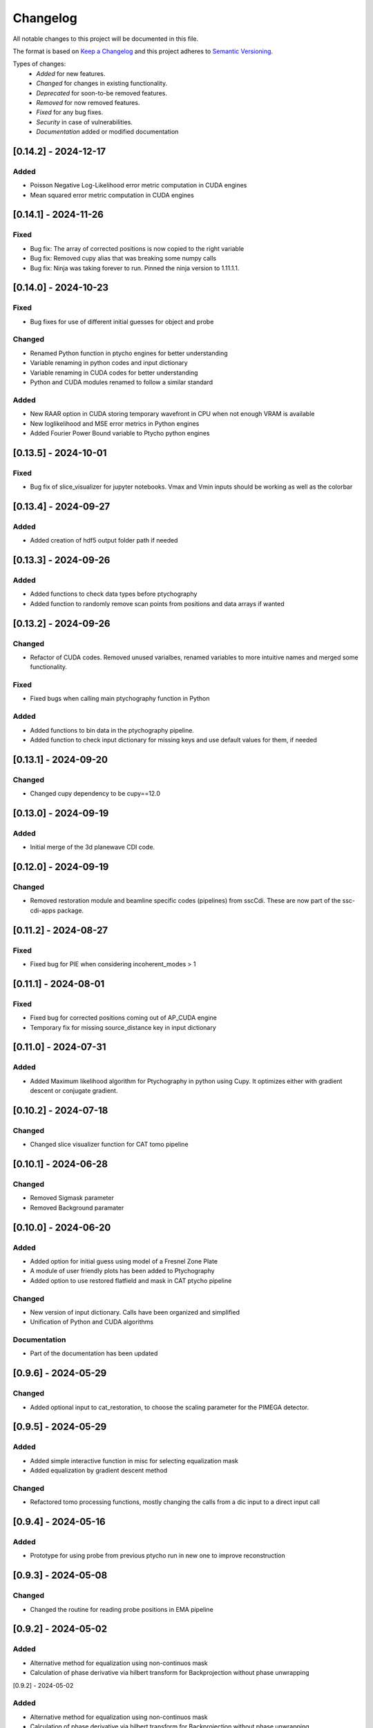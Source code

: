 Changelog
=========
All notable changes to this project will be documented in this file.

The format is based on `Keep a Changelog <https://keepachangelog.com/en/1.0.0/>`_ and this project adheres to `Semantic Versioning <https://semver.org/spec/v2.0.0.html>`_.

Types of changes:
 - *Added* for new features.
 - *Changed* for changes in existing functionality.
 - *Deprecated* for soon-to-be removed features.
 - *Removed* for now removed features.
 - *Fixed* for any bug fixes.
 - *Security* in case of vulnerabilities.
 - *Documentation* added or modified documentation

[0.14.2] - 2024-12-17
------------------------------
Added
~~~~~~~~~~~~~~~~~~~~~~~~
- Poisson Negative Log-Likelihood error metric computation in CUDA engines
- Mean squared error metric computation in CUDA engines


[0.14.1] - 2024-11-26
------------------------------
Fixed
~~~~~~~~~~~~~~~~~~~~~~~~~
- Bug fix: The array of corrected positions is now copied to the right variable
- Bug fix: Removed cupy alias that was breaking some numpy calls
- Bug fix: Ninja was taking forever to run. Pinned the ninja version to 1.11.1.1.

[0.14.0] - 2024-10-23
------------------------------
Fixed
~~~~~~~~~~~~~~~~~~~~~~~~~
- Bug fixes for use of different initial guesses for object and probe

Changed
~~~~~~~~~~~~~~~~~~~~~~~~~
- Renamed Python function in ptycho engines for better understanding
- Variable renaming in python codes and input dictionary
- Variable renaming in CUDA codes for better understanding
- Python and CUDA modules renamed to follow a similar standard

Added
~~~~~~~~~~~~~~~~~~~~~~~~~
- New RAAR option in CUDA storing temporary wavefront in CPU when not enough VRAM is available
- New loglikelihood and MSE error metrics in Python engines
- Added Fourier Power Bound variable to Ptycho python engines

[0.13.5] - 2024-10-01
------------------------------
Fixed
~~~~~~~~~~~~~~~~~~~~~~~~~
- Bug fix of slice_visualizer for jupyter notebooks. Vmax and Vmin inputs should be working as well as the colorbar

[0.13.4] - 2024-09-27
------------------------------
Added
~~~~~~~~~~~~~~~~~~~~~~~~~
- Added creation of hdf5 output folder path if needed

[0.13.3] - 2024-09-26
------------------------------
Added
~~~~~~~~~~~~~~~~~~~~~~~~~
- Added functions to check data types before ptychography
- Added function to randomly remove scan points from positions and data arrays if wanted

[0.13.2] - 2024-09-26
------------------------------
Changed
~~~~~~~~~~~~~~~~~~~~~~~~~
- Refactor of CUDA codes. Removed unused varialbes, renamed variables to more intuitive names and merged some functionality. 

Fixed
~~~~~~~~~~~~~~~~~~~~~~~~~
- Fixed bugs when calling main ptychography function in Python

Added
~~~~~~~~~~~~~~~~~~~~~~~~~
- Added functions to bin data in the ptychography pipeline.
- Added function to check input dictionary for missing keys and use default values for them, if needed

[0.13.1] - 2024-09-20
------------------------------
Changed
~~~~~~~~~~~~~~~~~~~~~~~~~
- Changed cupy dependency to be cupy==12.0


[0.13.0] - 2024-09-19
------------------------------
Added
~~~~~~~~~~~~~~~~~~~~~~~~~
- Initial merge of the 3d planewave CDI code. 


[0.12.0] - 2024-09-19
------------------------------
Changed
~~~~~~~~~~~~~~~~~~~~~~~~~
- Removed restoration module and beamline specific codes (pipelines) from sscCdi. These are now part of the ssc-cdi-apps package.

[0.11.2] - 2024-08-27
------------------------------
Fixed
~~~~~~~~~~~~~~~~~~~~~~~~~
- Fixed bug for PIE when considering incoherent_modes > 1

[0.11.1] - 2024-08-01
------------------------------
Fixed
~~~~~~~~~~~~~~~~~~~~~~~~~
- Fixed bug for corrected positions coming out of AP_CUDA engine
- Temporary fix for missing source_distance key in input dictionary

[0.11.0] - 2024-07-31
------------------------------
Added
~~~~~~~~~~~~~~~~~~~~~~~~~
- Added Maximum likelihood algorithm for Ptychography in python using Cupy. It optimizes either with gradient descent or conjugate gradient.

[0.10.2] - 2024-07-18
------------------------------

Changed
~~~~~~~~~~~~~~~~~~~~~~~~
- Changed slice visualizer function for CAT tomo pipeline

[0.10.1] - 2024-06-28
------------------------------

Changed
~~~~~~~~~~~~~~~~~~~~~~~~
- Removed Sigmask parameter
- Removed Background paramater

[0.10.0] - 2024-06-20
------------------------------

Added
~~~~~~~~~~~~~~~~~~~~~~~~~
- Added option for initial guess using model of a Fresnel Zone Plate
- A module of user friendly plots has been added to Ptychography
- Added option to use restored flatfield and mask in CAT ptycho pipeline

Changed
~~~~~~~~~~~~~~~~~~~~~~~~~
- New version of input dictionary. Calls have been organized and simplified
- Unification of Python and CUDA algorithms

Documentation
~~~~~~~~~~~~~~~~~~~~~~~~~
- Part of the documentation has been updated

[0.9.6] - 2024-05-29
------------------------------

Changed
~~~~~~~~~~~~~~~~~~~~~~~~~
- Added optional input to cat_restoration, to choose the scaling parameter for the PIMEGA detector.


[0.9.5] - 2024-05-29
------------------------------

Added
~~~~~~~~~~~~~~~~~~~~~~~~~
- Added simple interactive function in misc for selecting equalization mask
- Added equalization by gradient descent method

Changed
~~~~~~~~~~~~~~~~~~~~~~~~~
- Refactored tomo processing functions, mostly changing the calls from a dic input to a direct input call


[0.9.4] - 2024-05-16
------------------------------

Added
~~~~~~~~~~~~~~~~~~~~~~~~~
- Prototype for using probe from previous ptycho run in new one to improve reconstruction

[0.9.3] - 2024-05-08
------------------------------

Changed
~~~~~~~~~~~~~~~~~~~~~~~~~
- Changed the routine for reading probe positions in EMA pipeline

[0.9.2] - 2024-05-02
------------------------------

Added
~~~~~~~~~~~~~~~~~~~~~~~~~
- Alternative method for equalization using non-continuos mask
- Calculation of phase derivative via hilbert transform for Backprojection without phase unwrapping


[0.9.2] - 2024-05-02

Added
~~~~~
- Alternative method for equalization using non-continuos mask
- Calculation of phase derivative via hilbert transform for Backprojection without phase unwrapping


[0.9.1] - 2024-04-08
------------------------------

Fixed
~~~~~~~~~~~~~~~~~~~~~~~~~
- Fixed initial guess for probe modes for RAAR_python. Secondary modes are random arrays between 0 and 1.

[0.9.0] - 2024-04-05
------------------------------

Added
~~~~~~~~~~~~~~~~~~~~~~~~~
- New nearfield ptychography pipeline for Mogno
- C++/CUDA codes from sscPtycho were migrated to sscCdi
- CUDA implementation of ePIE algorithm (single GPU only)

Changed
~~~~~~~~~~~~~~~~~~~~~~~~~
- Bug fixes for Fresnel Ptychography python codes


[0.8.10] - 2024-03-26
------------------------------

Documentation
~~~~~~~~~~~~~~~~~~~~~~~~~
- Releasing new major version due to reestructuring of package from version 0.7.15


[0.7.17] - 2024-03-26
------------------------------

Fixed
~~~~~~~~~~~~~~~~~~~~~~~~~
- Fixed missing imports of CNB pipeline after refactoring in version 0.7.15


[0.7.16] - 2024-03-26
------------------------------

Fixed
~~~~~~~~~~~~~~~~~~~~~~~~~
- Fixed ePIE and RAAR python wrappers for correct algorithm call with new Fresnel propagator
- Fixed missing imports after refactoring in version 0.7.15

[0.7.15] - 2024-03-26
------------------------------

Changed
~~~~~~~~~~~~~~~~~~~~~~~~~
- Restructured package modules, separating beamline specific code into the beamline modules

Removed
~~~~~~~~~~~~~~~~~~~~~~~~~
- Removed dependencies of ssc packages that are pipeline specific. The only dependency that remains in from sscPtycho, which shall be incorporated into sscCdi into the future. 

Added
~~~~~~~~~~~~~~~~~~~~~~~~~
- Added fresnel cone-beam propagator to Python version of RAAR. Fresnel ptychography working in this cases for simulated samples.


[0.7.14] - 2024-03-01
------------------------------

Removed
~~~~~~~~~~~~~~~~~~~~~~~~~
- Removed CI/CD for power architecture

Added
~~~~~~~~~~~~~~~~~~~~~~~~~
- Added fresnel cone-beam propagator to Python version of RAAR. Fresnel ptychography working in this cases for simulated samples.

[0.7.13] - 2024-02-21
------------------------------

Removed
~~~~~~~~~~~~~~~~~~~~~~~~~
- Remove dev alignment files

[0.7.12] - 2024-02-21
------------------------------

Changed
~~~~~~~~~~~~~~~~~~~~~~~~~
- Added EMA crop routine

[0.7.11] - 2024-02-19
------------------------------

Changed
~~~~~~~~~~~~~~~~~~~~~~~~~
- Added upgrades to CAT tomography pipeline.
- The alignment functions (Cross corerlation and Vertical mass fluctuation) were removed from ssc-cdi and transferred to ssc-raft.

[0.7.1] - 2024-02-09
------------------------------

Fixed
~~~~~~~~~~~~~~~~~~~~~~~~~
- Reading probe positions bug fixed

[0.7.0] - 2024-02-08
------------------------------

Added
~~~~~~~~~~~~~~~~~~~~~~~~~
- Python implementation of ePie and RAAR algorithms in cupy
- EMA beamline pipeline implementation

[0.6.39] - 2024-01-16
------------------------------

Changed
~~~~~~~~~~~~~~~~~~~~~~~~~
- Rectangular final object

[0.6.38] - 2024-01-05
------------------------------

Fixed
~~~~~~~~~~~~~~~~~~~~~~~~~
- Optimized combine and save final file routines

[0.6.37] - 2023-12-06
------------------------------

Changed
~~~~~~~~~~~~~~~~~~~~~~~~~
- Option to use initial probes and objects from previous ptychography

[0.6.36] - 2023-11-28
------------------------------

Fixed
~~~~~~~~~~~~~~~~~~~~~~~~~
- Add option to do not use gradient when using alignment variance field

[0.6.35] - 2023-11-22
------------------------------

Fixed
~~~~~~~~~~~~~~~~~~~~~~~~~
- Fixed initial object does not need to be frame zero and supressed output for corrected positions from ptycho function and save volumes function

[0.6.34] - 2023-11-17
------------------------------

Fixed
~~~~~~~~~~~~~~~~~~~~~~~~~
- Fixed incoherent modes bug

Added
~~~~~~~~~~~~~~~~~~~~~~~~~
- Save final positions when using position correction algorithm
- New function to remove bad frames anywhere in tomography pipeline

[0.6.33] - 2023-11-10
------------------------------

Fixed
~~~~~~~~~~~~~~~~~~~~~~~~~
- Fixed wrong file index when running ptycho for selected projections

[0.6.32] - 2023-08-31
------------------------------

Added
~~~~~~~~~~~~~~~~~~~~~~~~~
- Added scripts for tomo and tif convertion for running with sbatch

[0.6.31] - 2023-08-30
------------------------------

Changed
~~~~~~~~~~~~~~~~~~~~~~~~~
- Required installation packages and update of documentation

[0.6.30] - 2023-08-28
------------------------------

Documentation
~~~~~~~~~~~~~~~~~~~~~~~~~
- Updated documentation pages

[0.6.29] - 2023-08-25
------------------------------

Documentation
~~~~~~~~~~~~~~~~~~~~~~~~~
- Added missing documentation

[0.6.28] - 2023-08-22
------------------------------

Fixed
~~~~~~~~~~~~~~~~~~~~~~~~~
- Fixed bug for missing save folder path when performing restoration via IO mode

[0.6.27] - 2023-08-22
------------------------------

Fixed
~~~~~~~~~~~~~~~~~~~~~~~~~
- Fixed bug for correcting file reading when performing restoration via IO mode

[0.6.26] - 2023-08-21
------------------------------

Fixed
~~~~~~~~~~~~~~~~~~~~~~~~~
- Fixed bug for correcting DP dimension when performing restoration via IO mode

[0.6.25] - 2023-08-08
------------------------------

Fixed
~~~~~~~~~~~~~~~~~~~~~~~~~
- Fixed bug for correctly saving ordered angles file

[0.6.24] - 2023-08-08
------------------------------

Fixed
~~~~~~~~~~~~~~~~~~~~~~~~~
- Fixed bug when reading angles indices for the cases where ptychography had to be restarted from an intermediate frames

Added
~~~~~~~~~~~~~~~~~~~~~~~~~
- Added new alignment options (Cross Correlation and Vertical Mass Fluctuation) for tomography pipeline, according to https://doi.org/10.1364/OE.27.036637

[0.6.23] - 2023-08-02
------------------------------

Fixed
~~~~~~~~~~~~~~~~~~~~~~~~~
- Fixed bug when reading files for specific projections in restoration and ptycho routines

[0.6.22] - 2023-07-24
------------------------------

Added
~~~~~~~~~~~~~~~~~~~~~~~~~
- Commented PtyPy imports for now. Need to update Python version to 3.9 in all cluster machines before making it fully available. 


[0.6.21] - 2023-07-19
------------------------------

Added
~~~~~~~~~~~~~~~~~~~~~~~~~
- Changes to tomo_processing for using new version 2.2.0 of sscRaft with FBP and EM without regular angles


Fixed
~~~~~~~~~~~~~~~~~~~~~~~~~
- Fixed angle conversion for degrees to radians for tomography


[0.6.20] - 2023-07-11
------------------------------

Added
~~~~~~~~~~~~~~~~~~~~~~~~~
- Included wrapper and script for running reconstruction with Ptypy using Caterete data. Only single 2D reconstruction possible for now. 


[0.6.19] - 2023-07-07
------------------------------

Fixed
~~~~~~~~~~~~~~~~~~~~~~~~~
- Fixed count of files when doing ptycho from multiple datafolders for determining sinogram dimension

[0.6.18] - 2023-07-05
--------------------------------------

Added
~~~~~~~~~~~~~~~~~~~~~~~~~
- Added option to skip cropping of the diffraction pattern when restoring DP without CUDA

[0.6.17] - 2023-07-03
--------------------------------------

Added
~~~~~~~~~~~~~~~~~~~~~~~~~~~~~~~~~~~~~~~~~~~~~~~~~~
- Added new dynamic plotting function to preview both magnitude and phase

Changed
~~~~~~~~~~~~~~~~~~~~~~~~~~~~~~~~~~~~~~~~~~~~~~~~~~
- Saving also angles, positions and errors after each iteration and combining them into single volume at output hdf5 file at the end. 

[0.6.16] - 2023-06-29
--------------------------------------

Added
~~~~~~~~~~~~~~~~~~~~~~~~~~~~~~~~~~~~~~~~~~~~~~~~~~
- Added new feature to load already restored .npy flatfield. It also does the forward restoration of the flatfield.

[0.6.15] - 2023-06-22
--------------------------------------

Fixed
~~~~~~~~~~~~~~~~~~~~~~~~~~~~~~~~~~~~~~~~~~~~~~~~~~
- Fixed bug when for correctly determining sinogram size when running ptycho reconstructions for all frames, that is, with projections = []

[0.6.14] - 2023-06-21
--------------------------------------

Added
~~~~~~~~~~~~~~~~~~~~~~~~~~~~~~~~~~~~~~~~~~~~~~~~~~
- Added binning strategies after restoration for CATERETE


[0.6.13] - 2023-06-16
--------------------------------------

Fixed
~~~~~~~~~~~~~~~~~~~~~~~~~~~~~~~~~~~~~~~~~~~~~~~~~~
- Fixed bug for clearing multiple open hdf5 files that were not correctly closed by the Pimega backend via h5clear -s command


[0.6.12] - 2023-06-07
--------------------------------------

Fixed
~~~~~~~~~~~~~~~~~~~~~~~~~~~~~~~~~~~~~~~~~~~~~~~~~~
- Fixed bug for correctly counting number of frames when doing ptychography for CAT using multiple data folders

[0.6.11] - 2023-06-06
--------------------------------------

Changed
~~~~~~~~~~~~~~~~~~~~~~~~~~~~~~~~~~~~~~~~~~~~~~~~~~
- Restructured functions in files for unified restoration between CNB and CAT 
- Added option for subtraction mask 

Fixed
~~~~~~~~~~~~~~~~~~~~~~~~~~~~~~~~~~~~~~~~~~~~~~~~~~
- Fixed bugs in restoration functions


[0.6.10] - 2023-06-05
--------------------------------------

Added
~~~~~~~~~~~~~~~~~~~~~~~~~~~~~~~~~~~~~~~~~~~~~~~~~~
- Merged codes for Ptychography both at CATERETE and CARNAUBA beamlines
- Changed input options for probe support

[0.5.13] - 2023-05-29
--------------------------------------

Added
~~~~~~~~~~~~~~~~~~~~~~~~~~~~~~~~~~~~~~~~~~~~~~~~~~
- Added option to apply flatfield in CAT ptycho after restoration
 

[0.5.12] - 2023-05-29
--------------------------------------

Added
~~~~~~~~~~~~~~~~~~~~~~~~~~~~~~~~~~~~~~~~~~~~~~~~~~
- Added system call to h5clear hdf5 file prior to restoration call



[0.5.11] - 2023-05-25
--------------------------------------

Fixed
~~~~~~~~~~~~~~~~~~~~~~~~~~~~~~~~~~~~~~~~~~~~~~~~~~
- Fixed bug for reading username from system when sending jobs to cluster



[0.5.10] - 2023-05-16
--------------------------------------

Changed
~~~~~~~~~~~~~~~~~~~~~~~~~~~~~~~~~~~~~~~~~~~~~~~~~~
- Refactored code with new folder structure and modules
- Major changes to functions and code cleanup

Added
~~~~~~~~~~~~~~~~~~~~~~~~~~~~~~~~~~~~~~~~~~~~~~~~~~
- CUDA restoration for single and multiple acquisitions



[0.4.16] - 2023-03-07
--------------------------------------
- Added variable to input that can increase ptycho object size by padding
- Bugfixes



[0.4.15] - 2023-03-06
--------------------------------------

Changed
~~~~~~~~~~~~~~~~~~~~~~~~~~~~~~~~~~~~~~~~~~~~~~~~~~
- Changed number of possible GPUs for CAT interfaces for 5 at Cluster and 6 at Local since restructuring of the machines

